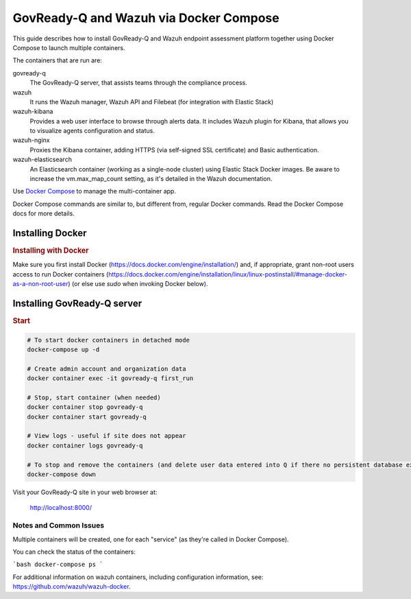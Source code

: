.. Copyright (C) 2020 GovReady PBC

.. _GovReady-Q and Wazuh via Docker Compose:

GovReady-Q and Wazuh via Docker Compose
=======================================

This guide describes how to install GovReady-Q and Wazuh endpoint assessment platform
together using Docker Compose to launch multiple containers.

The containers that are run are:

govready-q
  The GovReady-Q server, that assists teams through the compliance process.

wazuh
  It runs the Wazuh manager, Wazuh API and Filebeat (for integration with Elastic Stack)

wazuh-kibana
  Provides a web user interface to browse through alerts data. It includes Wazuh plugin for Kibana, that allows you to visualize agents configuration and status.

wazuh-nginx
  Proxies the Kibana container, adding HTTPS (via self-signed SSL certificate) and Basic authentication.

wazuh-elasticsearch
  An Elasticsearch container (working as a single-node cluster) using Elastic Stack Docker images. Be aware to increase the vm.max_map_count setting, as it's detailed in the Wazuh documentation.

Use `Docker Compose <https://docs.docker.com/compose/>`__ to manage the multi-container app.

Docker Compose commands are similar to, but different from, regular Docker commands.  Read the Docker Compose docs for more details.


Installing Docker
-----------------

.. rubric:: Installing with Docker

Make sure you first install Docker (https://docs.docker.com/engine/installation/) and, if appropriate, grant non-root users access to run Docker containers (https://docs.docker.com/engine/installation/linux/linux-postinstall/#manage-docker-as-a-non-root-user) (or else use `sudo` when invoking Docker below).

Installing GovReady-Q server
----------------------------

.. rubric:: Start

.. code-block:: bash

    # To start docker containers in detached mode
    docker-compose up -d

    # Create admin account and organization data
    docker container exec -it govready-q first_run

    # Stop, start container (when needed)
    docker container stop govready-q
    docker container start govready-q

    # View logs - useful if site does not appear
    docker container logs govready-q

    # To stop and remove the containers (and delete user data entered into Q if there no persistent database exists)
    docker-compose down

Visit your GovReady-Q site in your web browser at:

    http://localhost:8000/

Notes and Common Issues
~~~~~~~~~~~~~~~~~~~~~~~

Multiple containers will be created, one for each "service" (as they're called in Docker Compose).

You can check the status of the containers:

```bash
docker-compose ps
```

For additional information on wazuh containers, including configuration information, see: https://github.com/wazuh/wazuh-docker.

